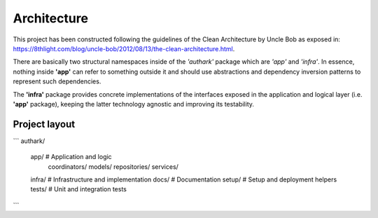 Architecture
############

This project has been constructed following the guidelines of the
Clean Architecture by Uncle Bob as exposed in: 
https://8thlight.com/blog/uncle-bob/2012/08/13/the-clean-architecture.html.

There are basically two structural namespaces inside of the
*'authark'* package which are *'app'* and *'infra'*. In essence, nothing
inside **'app'** can refer to something outside it and should use abstractions
and dependency inversion patterns to represent such dependencies.

The **'infra'** package provides concrete implementations of the interfaces
exposed in the application and logical layer (i.e. **'app'** package), keeping
the latter technology agnostic and improving its testability.

Project layout
--------------

```
authark/
  app/               # Application and logic
    coordinators/    
    models/
    repositories/
    services/
  infra/             # Infrastructure and implementation
  docs/              # Documentation
  setup/             # Setup and deployment helpers
  tests/             # Unit and integration tests


```
